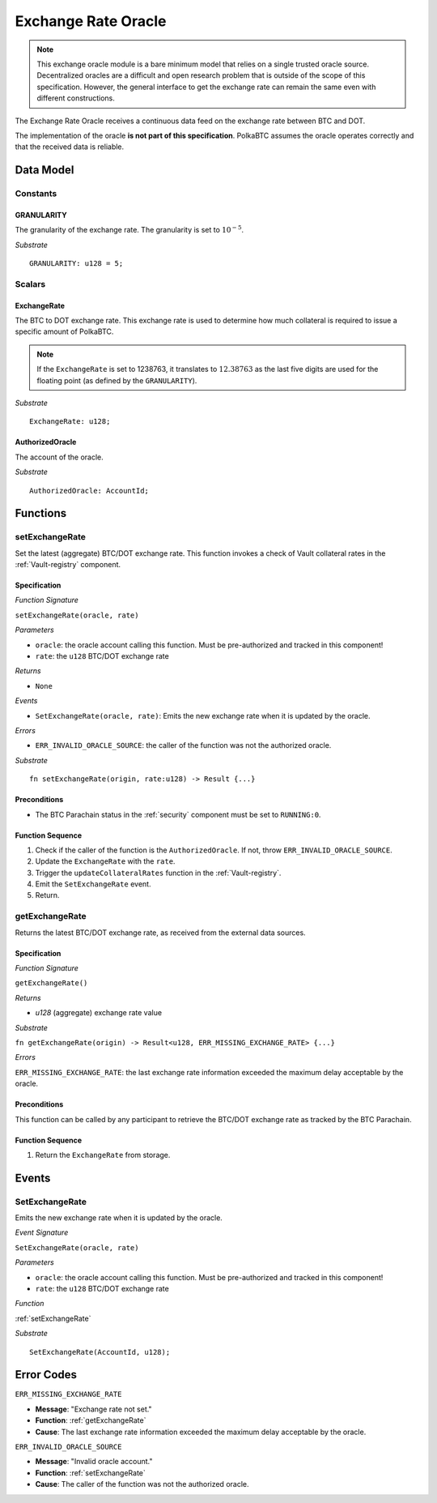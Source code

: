 .. _oracle:

Exchange Rate Oracle
====================

.. .. todo:: I think the oracle should be in a separate component, like BTC-Relay. And we do not implement / specify it, as this is not part of the Milestone plan. This is a whole new project. For our PoC we can just have a daemon feeding exchange rate data. 

.. note:: This exchange oracle module is a bare minimum model that relies on a single trusted oracle source. Decentralized oracles are a difficult and open research problem that is outside of the scope of this specification. However, the general interface to get the exchange rate can remain the same even with different constructions.


The Exchange Rate Oracle receives a continuous data feed on the exchange rate between BTC and DOT.

The implementation of the oracle **is not part of this specification**. PolkaBTC assumes the oracle operates correctly and that the received data is reliable. 


.. todo:: Update BTC Parachain status to ``ORACLE_OFFLINE`` if oracle stops receiving sending price data, and recover (using :ref:`recoverFromORACLEOFFLINE`) when data becomes available again.

Data Model
~~~~~~~~~~

Constants
---------

GRANULARITY
...........

The granularity of the exchange rate. The granularity is set to :math:`10^{-5}`.

*Substrate* ::

  GRANULARITY: u128 = 5;

Scalars
-------

ExchangeRate
............

The BTC to DOT exchange rate. This exchange rate is used to determine how much collateral is required to issue a specific amount of PolkaBTC. 

.. note:: If the ``ExchangeRate`` is set to 1238763, it translates to :math:`12.38763` as the last five digits are used for the floating point (as defined by the ``GRANULARITY``).



.. .. todo:: What granularity should we set here?

*Substrate* ::

    ExchangeRate: u128;


.. .. todo:: Do we maintain a log of submitted exchange rate "ticks"? Or do we just maintain the value of the current rate? For stability, probably better to maintain a (FIFO) log. 

AuthorizedOracle
................

The account of the oracle. 

*Substrate* ::

  AuthorizedOracle: AccountId;

Functions
~~~~~~~~~

.. _setExchangeRate:

setExchangeRate
----------------

Set the latest (aggregate) BTC/DOT exchange rate. This function invokes a check of Vault collateral rates in the :ref:`Vault-registry` component.

Specification
.............

*Function Signature*

``setExchangeRate(oracle, rate)``

*Parameters*

* ``oracle``: the oracle account calling this function. Must be pre-authorized and tracked in this component!
* ``rate``: the ``u128`` BTC/DOT exchange rate

*Returns*

* ``None``

*Events*

* ``SetExchangeRate(oracle, rate)``: Emits the new exchange rate when it is updated by the oracle.

*Errors*

* ``ERR_INVALID_ORACLE_SOURCE``: the caller of the function was not the authorized oracle. 

*Substrate* ::

    fn setExchangeRate(origin, rate:u128) -> Result {...}


.. .. todo:: Check how to handle caller validation in Substrate - only pre-defined oracle should be allowed to call this function.

Preconditions
.............
 
* The BTC Parachain status in the :ref:`security` component must be set to ``RUNNING:0``.

Function Sequence
.................

1. Check if the caller of the function is the ``AuthorizedOracle``. If not, throw ``ERR_INVALID_ORACLE_SOURCE``.
2. Update the ``ExchangeRate`` with the ``rate``.
3. Trigger the ``updateCollateralRates`` function in the :ref:`Vault-registry`.
4. Emit the ``SetExchangeRate`` event.
5. Return.

.. _getExchangeRate:

getExchangeRate
----------------

Returns the latest BTC/DOT exchange rate, as received from the external data sources.

Specification
.............

*Function Signature*

``getExchangeRate()``

*Returns*

* `u128` (aggregate) exchange rate value


*Substrate*

``fn getExchangeRate(origin) -> Result<u128, ERR_MISSING_EXCHANGE_RATE> {...}``

*Errors*

``ERR_MISSING_EXCHANGE_RATE``: the last exchange rate information exceeded the maximum delay acceptable by the oracle. 

Preconditions
.............
 
This function can be called by any participant to retrieve the BTC/DOT exchange rate as tracked by the BTC Parachain.

Function Sequence
.................

1. Return the ``ExchangeRate`` from storage.


Events
~~~~~~~~~~~~

SetExchangeRate
--------------

Emits the new exchange rate when it is updated by the oracle.

*Event Signature*

``SetExchangeRate(oracle, rate)`` 

*Parameters*

* ``oracle``: the oracle account calling this function. Must be pre-authorized and tracked in this component!
* ``rate``: the ``u128`` BTC/DOT exchange rate

*Function*

:ref:`setExchangeRate`

*Substrate* ::

    SetExchangeRate(AccountId, u128);

Error Codes
~~~~~~~~~~~~

``ERR_MISSING_EXCHANGE_RATE``

* **Message**: "Exchange rate not set."
* **Function**: :ref:`getExchangeRate` 
* **Cause**: The last exchange rate information exceeded the maximum delay acceptable by the oracle. 



``ERR_INVALID_ORACLE_SOURCE``

* **Message**: "Invalid oracle account."
* **Function**: :ref:`setExchangeRate` 
* **Cause**: The caller of the function was not the authorized oracle. 

.. todo:: Halt PolkaBTC if the exchange rate oracle fails: liveness failure if no more data is incoming, as well as safety failure if the Governance Mechanism flags incorrect exchange rates.
